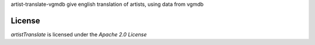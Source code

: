 artist-translate-vgmdb give english translation of artists, using data from vgmdb

License
-------
`artistTranslate` is licensed under the `Apache 2.0 License`
